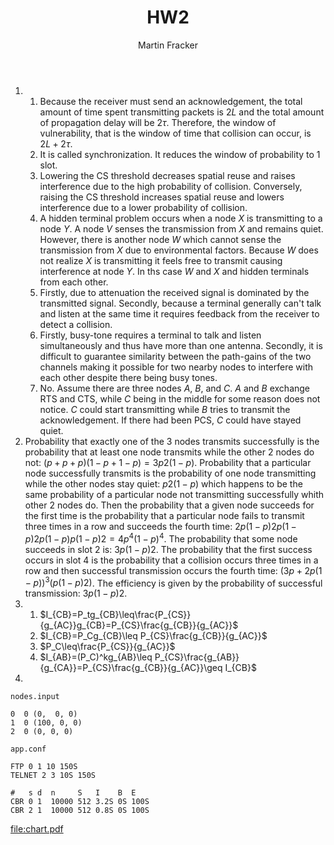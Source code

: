 #+AUTHOR: Martin Fracker
#+TITLE: HW2

1) 
   1) Because the receiver must send an acknowledgement, the total amount of time
      spent transmitting packets is $2L$ and the total amount of propagation delay
      will be $2\tau$. Therefore, the window of vulnerability, that is the window
      of time that collision can occur, is $2L + 2\tau$.
   2) It is called synchronization. It reduces the window of probability to 1 slot.
   3) Lowering the CS threshold decreases spatial reuse and raises interference
      due to the high probability of collision. Conversely, raising the CS
      threshold increases spatial reuse and lowers interference due to a lower
      probability of collision.
   4) A hidden terminal problem occurs when a node $X$ is transmitting to a node
      $Y$. A node $V$ senses the transmission from $X$ and remains quiet.
      However, there is another node $W$ which cannot sense the transmission
      from $X$ due to environmental factors. Because $W$ does not realize $X$ is
      transmitting it feels free to transmit causing interference at node $Y$.
      In ths case $W$ and $X$ and hidden terminals from each other.
   5) Firstly, due to attenuation the received signal is dominated by the transmitted
      signal. Secondly, because a terminal generally can't talk and listen at the same
      time it requires feedback from the receiver to detect a collision.
   6) Firstly, busy-tone requires a terminal to talk and listen simultaneously and thus
      have more than one antenna. Secondly, it is difficult to guarantee
      similarity between the path-gains of the two channels making it possible
      for two nearby nodes to interfere with each other despite there being busy tones.
   7) No. Assume there are three nodes $A$, $B$, and $C$. $A$ and $B$ exchange
      RTS and CTS, while $C$ being in the middle for some reason does not
      notice. $C$ could start transmitting while $B$ tries to transmit the
      acknowledgement. If there had been PCS, $C$ could have stayed quiet.
2) Probability that exactly one of the 3 nodes transmits successfully is the
   probability that at least one node transmits while the other 2 nodes do not:
   $(p+p+p)(1-p+1-p)=3p2(1-p)$. Probability that a particular node successfully
   transmits is the probability of one node transmitting while the other nodes
   stay quiet: $p2(1-p)$ which happens to be the same probability of a
   particular node not transmitting successfully whith other 2 nodes do. Then
   the probability that a given node succeeds for the first time is the
   probability that a particular node fails to transmit three times in a row and
   succeeds the fourth time: $2p(1-p)2p(1-p)2p(1-p)p(1-p)2=4p^4(1-p)^4$. The
   probability that some node succeeds in slot 2 is: $3p(1-p)2$. The probability
   that the first success occurs in slot 4 is the probability that a collision
   occurs three times in a row and then successful transmission occurs the
   fourth time: $(3p+2p(1-p))^3(p(1-p)2)$. The efficiency is given by the
   probability of successful transmission: $3p(1-p)2$.
3) 
   1) $I_{CB}=P_tg_{CB}\leq\frac{P_{CS}}{g_{AC}}g_{CB}=P_{CS}\frac{g_{CB}}{g_{AC}}$
   2) $I_{CB}=P_Cg_{CB}\leq P_{CS}\frac{g_{CB}}{g_{AC}}$
   3) $P_C\leq\frac{P_{CS}}{g_{AC}}$
   4) $I_{AB}=(P_C)^kg_{AB}\leq
      P_{CS}\frac{g_{AB}}{g_{CA}}=P_{CS}\frac{g_{CB}}{g_{AC}}\geq I_{CB}$
4) 
=nodes.input=
#+BEGIN_EXAMPLE 
0  0 (0,  0, 0)
1  0 (100, 0, 0)
2  0 (0, 0, 0)
#+END_EXAMPLE
=app.conf=
#+BEGIN_EXAMPLE
FTP 0 1 10 150S
TELNET 2 3 10S 150S

#   s d  n     S   I    B  E
CBR 0 1  10000 512 3.2S 0S 100S
CBR 2 1  10000 512 0.8S 0S 100S
#+END_EXAMPLE
[[file:chart.pdf]]
